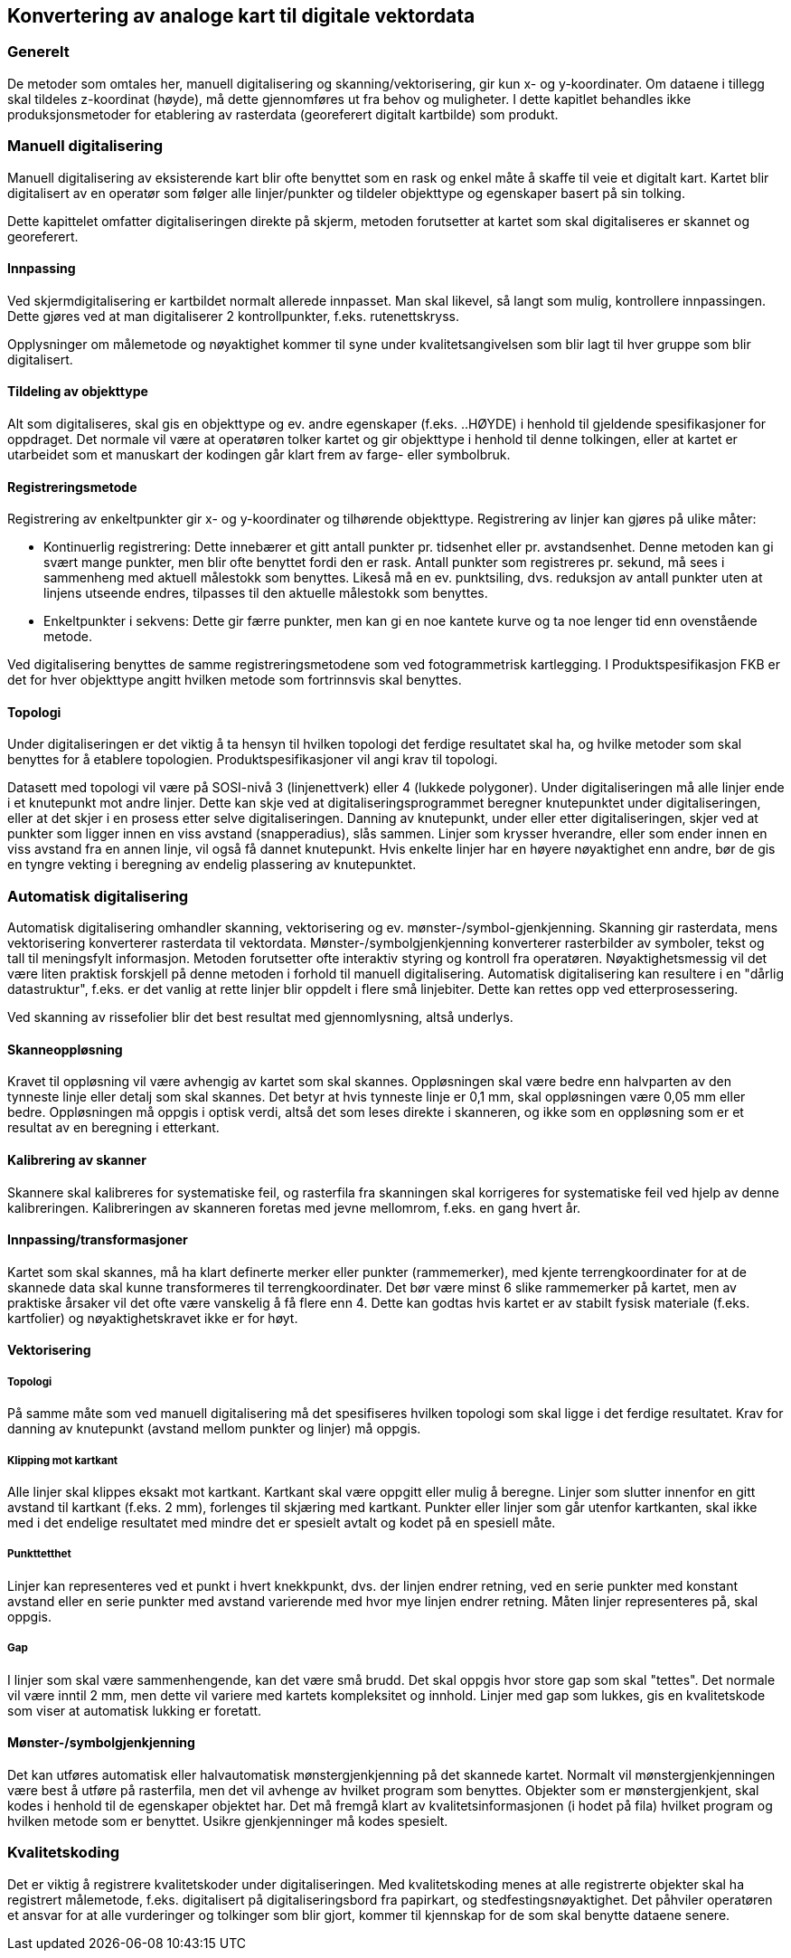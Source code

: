 == Konvertering av analoge kart til digitale vektordata

=== Generelt
De metoder som omtales her, manuell digitalisering og skanning/vektorisering, gir kun x- og y-koordinater. Om dataene i tillegg skal tildeles z-koordinat (høyde), må dette gjennomføres ut fra behov og muligheter.
I dette kapitlet behandles ikke produksjonsmetoder for etablering av rasterdata (georeferert digitalt kartbilde) som produkt.

=== Manuell digitalisering
Manuell digitalisering av eksisterende kart blir ofte benyttet som en rask og enkel måte å skaffe til veie et digitalt kart. Kartet blir digitalisert av en operatør som følger alle linjer/punkter og tildeler objekttype og egenskaper basert på sin tolking.

Dette kapittelet omfatter digitaliseringen direkte på skjerm, metoden forutsetter at kartet som skal digitaliseres er skannet og georeferert.
 
==== Innpassing
Ved skjermdigitalisering er kartbildet normalt allerede innpasset. Man skal likevel, så langt som mulig, kontrollere innpassingen. Dette gjøres ved at man digitaliserer 2 kontrollpunkter, f.eks. rutenettskryss.

Opplysninger om målemetode og nøyaktighet kommer til syne under kvalitetsangivelsen som blir lagt til hver gruppe som blir digitalisert.

==== Tildeling av objekttype
Alt som digitaliseres, skal gis en objekttype og ev. andre egenskaper (f.eks. ..HØYDE) i henhold til gjeldende spesifikasjoner for oppdraget. Det normale vil være at operatøren tolker kartet og gir objekttype i henhold til denne tolkingen, eller at kartet er utarbeidet som et manuskart der kodingen går klart frem av farge- eller symbolbruk.

==== Registreringsmetode
Registrering av enkeltpunkter gir x- og y-koordinater og tilhørende objekttype. Registrering av linjer kan gjøres på ulike måter:

* Kontinuerlig registrering: Dette innebærer et gitt antall punkter pr. tidsenhet eller pr. avstandsenhet. Denne metoden kan gi svært mange punkter, men blir ofte benyttet fordi den er rask. Antall punkter som registreres pr. sekund, må sees i sammenheng med aktuell målestokk som benyttes. Likeså må en ev. punktsiling, dvs. reduksjon av antall punkter uten at linjens utseende endres, tilpasses til den aktuelle målestokk som benyttes.
* Enkeltpunkter i sekvens: Dette gir færre punkter, men kan gi en noe kantete kurve og ta noe lenger tid enn ovenstående metode.

Ved digitalisering benyttes de samme registreringsmetodene som ved fotogrammetrisk kartlegging. I Produktspesifikasjon FKB er det for hver objekttype angitt hvilken metode som fortrinnsvis skal benyttes.


==== Topologi
Under digitaliseringen er det viktig å ta hensyn til hvilken topologi det ferdige resultatet skal ha, og hvilke metoder som skal benyttes for å etablere topologien. Produktspesifikasjoner vil angi krav til topologi.

Datasett med topologi vil være på SOSI-nivå 3 (linjenettverk) eller 4 (lukkede polygoner). Under digitaliseringen må alle linjer ende i et knutepunkt mot andre linjer. Dette kan skje ved at digitaliseringsprogrammet beregner knutepunktet under digitaliseringen, eller at det skjer i en prosess etter selve digitaliseringen. Danning av knutepunkt, under eller etter digitaliseringen, skjer ved at punkter som ligger innen en viss avstand (snapperadius), slås sammen. Linjer som krysser hverandre, eller som ender innen en viss avstand fra en annen linje, vil også få dannet knutepunkt. Hvis enkelte linjer har en høyere nøyaktighet enn andre, bør de gis en tyngre vekting i beregning av endelig plassering av knutepunktet.

=== Automatisk digitalisering
Automatisk digitalisering omhandler skanning, vektorisering og ev. mønster-/symbol-gjenkjenning. Skanning gir rasterdata, mens vektorisering konverterer rasterdata til vektordata. Mønster-/symbolgjenkjenning konverterer rasterbilder av symboler, tekst og tall til meningsfylt informasjon. Metoden forutsetter ofte interaktiv styring og kontroll fra operatøren. Nøyaktighetsmessig vil det være liten praktisk forskjell på denne metoden i forhold til manuell digitalisering. Automatisk digitalisering kan resultere i en "dårlig datastruktur", f.eks. er det vanlig at rette linjer blir oppdelt i flere små linjebiter. Dette kan rettes opp ved etterprosessering.

Ved skanning av rissefolier blir det best resultat med gjennomlysning, altså underlys.

==== Skanneoppløsning
Kravet til oppløsning vil være avhengig av kartet som skal skannes. Oppløsningen skal være bedre enn halvparten av den tynneste linje eller detalj som skal skannes. Det betyr at hvis tynneste linje er 0,1 mm, skal oppløsningen være 0,05 mm eller bedre. Oppløsningen må oppgis i optisk verdi, altså det som leses direkte i skanneren, og ikke som en oppløsning som er et resultat av en beregning i etterkant.

==== Kalibrering av skanner
Skannere skal kalibreres for systematiske feil, og rasterfila fra skanningen skal korrigeres for systematiske feil ved hjelp av denne kalibreringen. Kalibreringen av skanneren foretas med jevne mellomrom, f.eks. en gang hvert år.

==== Innpassing/transformasjoner
Kartet som skal skannes, må ha klart definerte merker eller punkter (rammemerker), med kjente terrengkoordinater for at de skannede data skal kunne transformeres til terrengkoordinater. Det bør være minst 6 slike rammemerker på kartet, men av praktiske årsaker vil det ofte være vanskelig å få flere enn 4. Dette kan godtas hvis kartet er av stabilt fysisk materiale (f.eks. kartfolier) og nøyaktighetskravet ikke er for høyt.

==== Vektorisering
===== Topologi
På samme måte som ved manuell digitalisering må det spesifiseres hvilken topologi som skal ligge i det ferdige resultatet. Krav for danning av knutepunkt (avstand mellom punkter og linjer) må oppgis.

===== Klipping mot kartkant
Alle linjer skal klippes eksakt mot kartkant. Kartkant skal være oppgitt eller mulig å beregne. Linjer som slutter innenfor en gitt avstand til kartkant (f.eks. 2 mm), forlenges til skjæring med kartkant. Punkter eller linjer som går utenfor kartkanten, skal ikke med i det endelige resultatet med mindre det er spesielt avtalt og kodet på en spesiell måte.

===== Punkttetthet
Linjer kan representeres ved et punkt i hvert knekkpunkt, dvs. der linjen endrer retning, ved en serie punkter med konstant avstand eller en serie punkter med avstand varierende med hvor mye linjen endrer retning. Måten linjer representeres på, skal oppgis.

===== Gap
I linjer som skal være sammenhengende, kan det være små brudd. Det skal oppgis hvor store gap som skal "tettes". Det normale vil være inntil 2 mm, men dette vil variere med kartets kompleksitet og innhold. Linjer med gap som lukkes, gis en kvalitetskode som viser at automatisk lukking er foretatt.

==== Mønster-/symbolgjenkjenning
Det kan utføres automatisk eller halvautomatisk mønstergjenkjenning på det skannede kartet. Normalt vil mønstergjenkjenningen være best å utføre på rasterfila, men det vil avhenge av hvilket program som benyttes. Objekter som er mønstergjenkjent, skal kodes i henhold til de egenskaper objektet har. Det må fremgå klart av kvalitetsinformasjonen (i hodet på fila) hvilket program og hvilken metode som er benyttet. Usikre gjenkjenninger må kodes spesielt.

=== Kvalitetskoding
Det er viktig å registrere kvalitetskoder under digitaliseringen. Med kvalitetskoding menes at alle registrerte objekter skal ha registrert målemetode, f.eks. digitalisert på digitaliseringsbord fra papirkart, og stedfestingsnøyaktighet. Det påhviler operatøren et ansvar for at alle vurderinger og tolkinger som blir gjort, kommer til kjennskap for de som skal benytte dataene senere.
